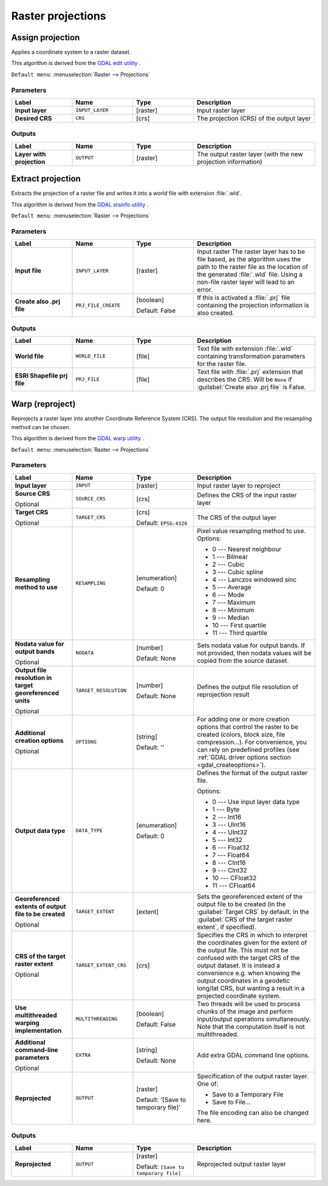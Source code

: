 Raster projections
==================

.. only:: html

   .. contents::
      :local:
      :depth: 1


.. _gdalassignprojection:

Assign projection
-----------------
Applies a coordinate system to a raster dataset.

This algorithm is derived from the `GDAL edit utility <https://gdal.org/gdal_edit.html>`_ .

``Default menu``: :menuselection:`Raster --> Projections`

Parameters
..........

.. list-table::
   :header-rows: 1
   :widths: 20 20 20 40
   :stub-columns: 0

   * - Label
     - Name
     - Type
     - Description
   * - **Input layer**
     - ``INPUT_LAYER``
     - [raster]
     - Input raster layer
   * - **Desired CRS**
     - ``CRS``
     - [crs]
     - The projection (CRS) of the output layer

Outputs
.......

.. list-table::
   :header-rows: 1
   :widths: 20 20 20 40
   :stub-columns: 0

   * - Label
     - Name
     - Type
     - Description
   * - **Layer with projection**
     - ``OUTPUT``
     - [raster]
     - The output raster layer (with the new projection information)


.. _gdalextractprojection:

Extract projection
------------------
Extracts the projection of a raster file and writes it into a *world*
file with extension :file:`.wld`.

This algorithm is derived from the `GDAL srsinfo utility <https://gdal.org/gdalsrsinfo.html>`_ .

``Default menu``: :menuselection:`Raster --> Projections`

Parameters
..........

.. list-table::
   :header-rows: 1
   :widths: 20 20 20 40
   :stub-columns: 0

   * - Label
     - Name
     - Type
     - Description
   *  - **Input file**
      - ``INPUT_LAYER``
      - [raster]
      - Input raster
        The raster layer has to be file based, as the algorithm
        uses the path to the raster file as the location of the
        generated :file:`.wld` file.
        Using a non-file raster layer will lead to an error.
   *  - **Create also .prj file**
      - ``PRJ_FILE_CREATE``
      - [boolean]

        Default: False
      - If this is activated a :file:`.prj` file containing the
        projection information is also created.

Outputs
.......

.. list-table::
   :header-rows: 1
   :widths: 20 20 20 40
   :stub-columns: 0

   *  - Label
      - Name
      - Type
      - Description
   *  - **World file**
      - ``WORLD_FILE``
      - [file]
      - Text file with extension :file:`.wld` containing transformation
        parameters for the raster file.
   *  - **ESRI Shapefile prj file**
      - ``PRJ_FILE``
      - [file]
      - Text file with :file:`.prj` extension that describes the CRS.
        Will be ``None`` if :guilabel:`Create also .prj file` is False.


.. _gdalwarpreproject:

Warp (reproject)
----------------
Reprojects a raster layer into another Coordinate Reference System (CRS).
The output file resolution and the resampling method can be chosen.

This algorithm is derived from the
`GDAL warp utility <https://gdal.org/gdalwarp.html>`_ .

``Default menu``: :menuselection:`Raster --> Projections`

Parameters
..........

.. list-table::
   :header-rows: 1
   :widths: 20 20 20 40
   :stub-columns: 0

   * - Label
     - Name
     - Type
     - Description
   * - **Input layer**
     - ``INPUT``
     - [raster]
     - Input raster layer to reproject
   * - **Source CRS**

       Optional
     - ``SOURCE_CRS``
     - [crs]
     - Defines the CRS of the input raster layer
   * - **Target CRS**

       Optional
     - ``TARGET_CRS``
     - [crs]

       Default: ``EPSG:4326``
     - The CRS of the output layer
   * - **Resampling method to use**
     - ``RESAMPLING``
     - [enumeration]

       Default: 0
     - Pixel value resampling method to use.
       Options:

       * 0 --- Nearest neighbour
       * 1 --- Bilinear
       * 2 --- Cubic
       * 3 --- Cubic spline
       * 4 --- Lanczos windowed sinc
       * 5 --- Average
       * 6 --- Mode
       * 7 --- Maximum
       * 8 --- Minimum
       * 9 --- Median
       * 10 --- First quartile
       * 11 --- Third quartile

   * - **Nodata value for output bands**

       Optional
     - ``NODATA``
     - [number]

       Default: None
     - Sets nodata value for output bands.
       If not provided, then nodata values will be copied from
       the source dataset.
   * - **Output file resolution in target georeferenced units**

       Optional
     - ``TARGET_RESOLUTION``
     - [number]

       Default: None
     - Defines the output file resolution of reprojection result
   * - **Additional creation options**

       Optional
     - ``OPTIONS``
     - [string]

       Default: ''
     - For adding one or more creation options that control the
       raster to be created (colors, block size, file
       compression...).
       For convenience, you can rely on predefined profiles (see
       :ref:`GDAL driver options section <gdal_createoptions>`).
   * - **Output data type**
     - ``DATA_TYPE``
     - [enumeration]

       Default: 0
     - Defines the format of the output raster file.

       Options:
       
       * 0 --- Use input layer data type
       * 1 --- Byte
       * 2 --- Int16
       * 3 --- UInt16
       * 4 --- UInt32
       * 5 --- Int32
       * 6 --- Float32
       * 7 --- Float64
       * 8 --- CInt16
       * 9 --- CInt32
       * 10 --- CFloat32
       * 11 --- CFloat64
       
   * - **Georeferenced extents of output file to be created**

       Optional
     - ``TARGET_EXTENT``
     - [extent]
     - Sets the georeferenced extent of the output file to be
       created (in the :guilabel:`Target CRS` by default.
       In the :guilabel:`CRS of the target raster extent`, if specified).
   * - **CRS of the target raster extent**

       Optional
     - ``TARGET_EXTENT_CRS``
     - [crs]
     - Specifies the CRS in which to interpret the coordinates given
       for the extent of the output file.
       This must not be confused with the target CRS of the output
       dataset.
       It is instead a convenience e.g. when knowing the output
       coordinates in a geodetic long/lat CRS, but wanting a result
       in a projected coordinate system.
   * - **Use multithreaded warping implementation**
     - ``MULTITHREADING``
     - [boolean]

       Default: False
     - Two threads will be used to process chunks of the image and
       perform input/output operations simultaneously.
       Note that the computation itself is not multithreaded.
   * - **Additional command-line parameters**

       Optional
     - ``EXTRA``
     - [string]

       Default: None
     - Add extra GDAL command line options.
   * - **Reprojected**
     - ``OUTPUT``
     - [raster]

       Default: '[Save to temporary file]'
     - Specification of the output raster layer.
       One of:

       * Save to a Temporary File
       * Save to File...

       The file encoding can also be changed here.

Outputs
.......

.. list-table::
   :header-rows: 1
   :widths: 20 20 20 40
   :stub-columns: 0

   * - Label
     - Name
     - Type
     - Description
   * - **Reprojected**
     - ``OUTPUT``
     - [raster]

       Default: ``[Save to temporary file]``
     - Reprojected output raster layer
